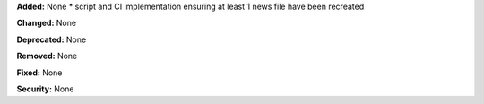 **Added:** None
* script and CI implementation ensuring at least 1 news file have been recreated

**Changed:** None

**Deprecated:** None

**Removed:** None

**Fixed:** None

**Security:** None

